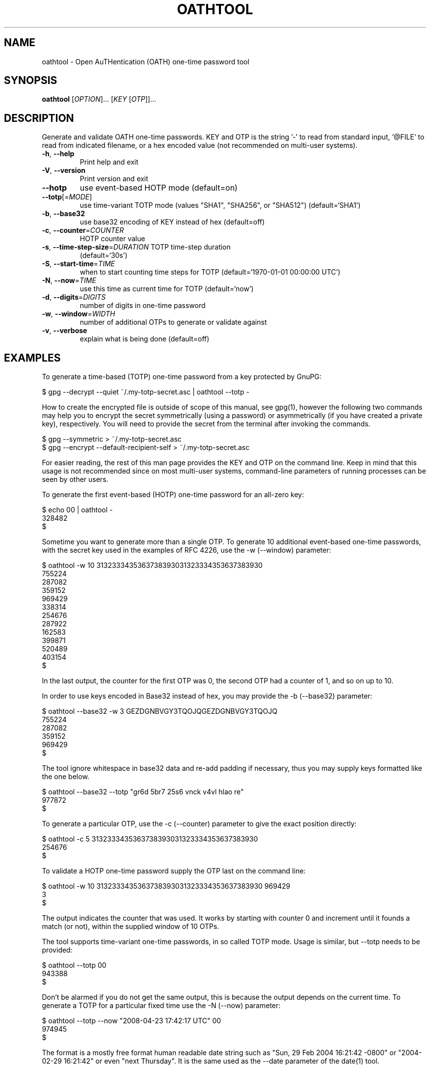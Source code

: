 .\" DO NOT MODIFY THIS FILE!  It was generated by help2man 1.49.1.
.TH OATHTOOL "1" "January 2024" "OATH Toolkit 2.6.11" "User Commands"
.SH NAME
oathtool \- Open AuTHentication (OATH) one-time password tool
.SH SYNOPSIS
.B oathtool
[\fI\,OPTION\/\fR]... [\fI\,KEY \/\fR[\fI\,OTP\/\fR]]...
.SH DESCRIPTION
Generate and validate OATH one\-time passwords.  KEY and OTP is the string '\-'
to read from standard input, '@FILE' to read from indicated filename, or a hex
encoded value (not recommended on multi\-user systems).
.TP
\fB\-h\fR, \fB\-\-help\fR
Print help and exit
.TP
\fB\-V\fR, \fB\-\-version\fR
Print version and exit
.TP
\fB\-\-hotp\fR
use event\-based HOTP mode  (default=on)
.TP
\fB\-\-totp\fR[=\fI\,MODE\/\fR]
use time\-variant TOTP mode (values "SHA1",
"SHA256", or "SHA512")  (default=`SHA1')
.TP
\fB\-b\fR, \fB\-\-base32\fR
use base32 encoding of KEY instead of hex
(default=off)
.TP
\fB\-c\fR, \fB\-\-counter\fR=\fI\,COUNTER\/\fR
HOTP counter value
.TP
\fB\-s\fR, \fB\-\-time\-step\-size\fR=\fI\,DURATION\/\fR TOTP time\-step duration
(default=`30s')
.TP
\fB\-S\fR, \fB\-\-start\-time\fR=\fI\,TIME\/\fR
when to start counting time steps for TOTP
(default=`1970\-01\-01 00:00:00 UTC')
.TP
\fB\-N\fR, \fB\-\-now\fR=\fI\,TIME\/\fR
use this time as current time for TOTP
(default=`now')
.TP
\fB\-d\fR, \fB\-\-digits\fR=\fI\,DIGITS\/\fR
number of digits in one\-time password
.TP
\fB\-w\fR, \fB\-\-window\fR=\fI\,WIDTH\/\fR
number of additional OTPs to generate or
validate against
.TP
\fB\-v\fR, \fB\-\-verbose\fR
explain what is being done  (default=off)
.SH EXAMPLES
To generate a time\-based (TOTP) one-time password from a key
protected by GnuPG:

  $ gpg \-\-decrypt \-\-quiet ~/.my-totp-secret.asc | oathtool \-\-totp \-

How to create the encrypted file is outside of scope of this manual,
see gpg(1), however the following two commands may help you to encrypt
the secret symmetrically (using a password) or asymmetrically (if you
have created a private key), respectively.  You will need to provide
the secret from the terminal after invoking the commands.

  $ gpg \-\-symmetric > ~/.my-totp-secret.asc
  $ gpg \-\-encrypt \-\-default-recipient-self > ~/.my-totp-secret.asc

For easier reading, the rest of this man page provides the KEY and OTP
on the command line.  Keep in mind that this usage is not recommended
since on most multi-user systems, command-line parameters of running
processes can be seen by other users.

To generate the first event-based (HOTP) one-time password for an all-zero key:

   $ echo 00 | oathtool \-
   328482
   $

Sometime you want to generate more than a single OTP.  To generate 10
additional event-based one-time passwords, with the secret key used in
the examples of RFC 4226, use the \-w (\-\-window) parameter:

   $ oathtool \-w 10 3132333435363738393031323334353637383930
   755224
   287082
   359152
   969429
   338314
   254676
   287922
   162583
   399871
   520489
   403154
   $

In the last output, the counter for the first OTP was 0, the second
OTP had a counter of 1, and so on up to 10.

In order to use keys encoded in Base32 instead of hex, you may provide
the \-b (\-\-base32) parameter:

   $ oathtool \-\-base32 \-w 3 GEZDGNBVGY3TQOJQGEZDGNBVGY3TQOJQ
   755224
   287082
   359152
   969429
   $

The tool ignore whitespace in base32 data and re-add padding if
necessary, thus you may supply keys formatted like the one below.

   $ oathtool \-\-base32 \-\-totp "gr6d 5br7 25s6 vnck v4vl hlao re"
   977872
   $

To generate a particular OTP, use the \-c (\-\-counter) parameter to
give the exact position directly:

   $ oathtool \-c 5 3132333435363738393031323334353637383930
   254676
   $

To validate a HOTP one-time password supply the OTP last on the
command line:

   $ oathtool \-w 10 3132333435363738393031323334353637383930 969429
   3
   $

The output indicates the counter that was used.  It works by starting
with counter 0 and increment until it founds a match (or not), within
the supplied window of 10 OTPs.

The tool supports time-variant one-time passwords, in so called TOTP
mode.  Usage is similar, but \-\-totp needs to be provided:

   $ oathtool \-\-totp 00
   943388
   $

Don't be alarmed if you do not get the same output, this is because
the output depends on the current time.  To generate a TOTP for a
particular fixed time use the \-N (\-\-now) parameter:

   $ oathtool \-\-totp \-\-now "2008\-04\-23 17:42:17 UTC" 00
   974945
   $

The format is a mostly free format human readable date string such as
"Sun, 29 Feb 2004 16:21:42 \-0800" or "2004\-02\-29 16:21:42" or even
"next Thursday".  It is the same used as the \-\-date parameter of the
date(1) tool.

The default MAC algorithm to use with TOTP is HMAC\-SHA1 and this is
what is usually used.  The tool supports two other MACs, namely the
HMAC\-SHA256 and HMAC\-SHA512 as well.  To use either of these,
qualify the \-\-totp parameter with a value.  Use "SHA256" for
HMAC\-SHA256 and "SHA512" for HMAC\-SHA512.  The following demonstrate
generating one of the RFC 6238 test vectors.

   $ oathtool \-\-totp=SHA256 \-\-digits=8 \-\-now "2009\-02\-13 23:31:30 UTC" 3132333435363738393031323334353637383930313233343536373839303132
   91819424
   $

You may generate several TOTPs by specifying the \-\-window parameter,
similar to how it works for HOTP.  The OTPs generated here will be for
the initial time (normally current time) and then each following time
step (e.g., 30 second window).

   $ oathtool \-\-totp 00 \-w5
   815120
   003818
   814756
   184042
   582326
   733842
   $

You can validate a TOTP one-time password by supplying the secret and
a window parameter (number of time steps before or after current
time):

   $ oathtool \-\-totp \-w 5 00 `oathtool \-\-totp 00`
   0
   $

Similar when generating TOTPs, you can use a \-N (\-\-now) parameter
to specify the time to use instead of the current time:

  $ oathtool \-\-totp \-\-now="2005\-03\-18 01:58:29 UTC" \-w 10000000 3132333435363738393031323334353637383930 89005924
  4115227
  $

The previous test uses values from the TOTP specification and will
stress test the tool because the expected window is around 4 million
time-steps.

There are two system parameters for TOTP: the time-step size and the
time start.

By default the time-step size is 30 seconds, which means you get a new
OTP every 30 seconds.  You may modify this with the \-s
(\-\-time\-step\-size) parameter:

   $ oathtool \-\-totp \-\-time-step-size=45s 00
   109841
   $

The values are valid ISO\-8601 durations, see:
http://en.wikipedia.org/wiki/ISO_8601#Durations

The time start is normally 1970\-01\-01 00:00:00 UTC but you may change
it using the \-S (\-\-start\-time):

   $ oathtool \-\-totp \-\-start-time "1980\-01\-01 00:00:00 UTC" 00
   273884
   $

To get more information about what the tool is using use the \-v
(\-\-verbose) parameter.  Finally, to generate the last TOTP (for
SHA\-1) in the test vector table of RFC 6238 you can invoke the tool
like this:

   $ oathtool \-\-totp \-v \-N "2033\-05\-18 03:33:20 UTC" \-d8 3132333435363738393031323334353637383930
   Hex secret: 3132333435363738393031323334353637383930
   Base32 secret: GEZDGNBVGY3TQOJQGEZDGNBVGY3TQOJQ
   Digits: 8
   Window size: 0
   TOTP mode: SHA1
   Step size (seconds): 30
   Start time: 1970\-01\-01 00:00:00 UTC (0)
   Time now: 2033\-05\-18 03:33:20 UTC (2000000000)
   Counter: 0x3F940AA (66666666)

   69279037
   $
.SH AUTHOR
Written by Simon Josefsson.
.SH "REPORTING BUGS"
Report bugs to: oath\-toolkit\-help@nongnu.org
oathtool home page: <https://www.nongnu.org/oath\-toolkit/>
.br
General help using GNU software: <https://www.gnu.org/gethelp/>
.SH COPYRIGHT
Copyright \(co 2009\-2024 Simon Josefsson.
License GPLv3+: GNU GPL version 3 or later <https://gnu.org/licenses/gpl.html>.
.br
This is free software: you are free to change and redistribute it.
There is NO WARRANTY, to the extent permitted by law.
